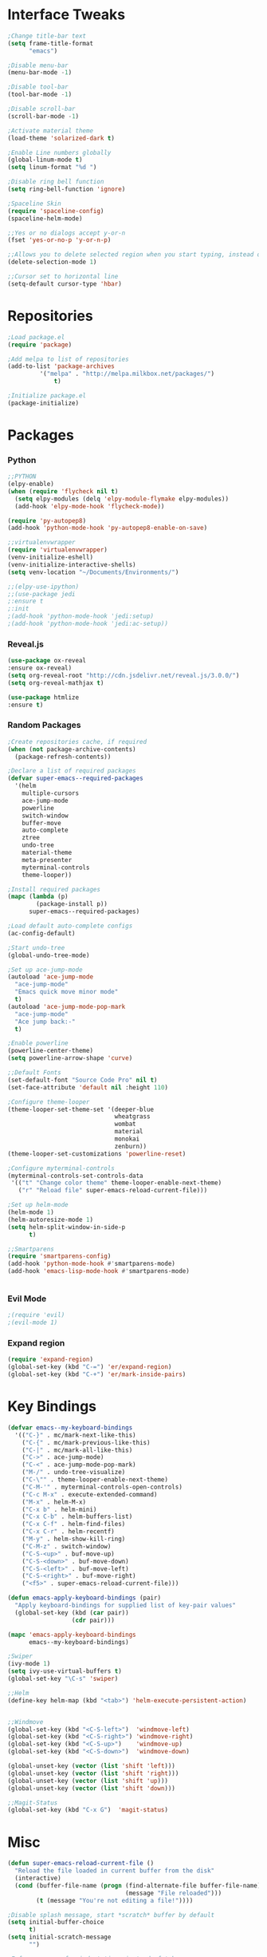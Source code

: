 

* Interface Tweaks
#+BEGIN_SRC emacs-lisp
;Change title-bar text
(setq frame-title-format
      "emacs")

;Disable menu-bar
(menu-bar-mode -1)

;Disable tool-bar
(tool-bar-mode -1)

;Disable scroll-bar
(scroll-bar-mode -1)

;Activate material theme
(load-theme 'solarized-dark t)

;Enable Line numbers globally
(global-linum-mode t)
(setq linum-format "%d ")

;Disable ring bell function
(setq ring-bell-function 'ignore)

;Spaceline Skin
(require 'spaceline-config)
(spaceline-helm-mode)

;;Yes or no dialogs accept y-or-n
(fset 'yes-or-no-p 'y-or-n-p)

;;Allows you to delete selected region when you start typing, instead of inserting text
(delete-selection-mode 1)

;;Cursor set to horizontal line
(setq-default cursor-type 'hbar) 
#+END_SRC
* Repositories
#+BEGIN_SRC emacs-lisp
;Load package.el
(require 'package)

;Add melpa to list of repositories
(add-to-list 'package-archives
	     '("melpa" . "http://melpa.milkbox.net/packages/") 
             t)

;Initialize package.el
(package-initialize)

#+END_SRC
* Packages
*** Python
#+BEGIN_SRC emacs-lisp
;;PYTHON
(elpy-enable)
(when (require 'flycheck nil t)
  (setq elpy-modules (delq 'elpy-module-flymake elpy-modules))
  (add-hook 'elpy-mode-hook 'flycheck-mode))

(require 'py-autopep8)
(add-hook 'python-mode-hook 'py-autopep8-enable-on-save)

;;virtualenvwrapper
(require 'virtualenvwrapper)
(venv-initialize-eshell)
(venv-initialize-interactive-shells)
(setq venv-location "~/Documents/Environments/")

;;(elpy-use-ipython)
;;(use-package jedi
;:ensure t
;:init 
;(add-hook 'python-mode-hook 'jedi:setup)
;(add-hook 'python-mode-hook 'jedi:ac-setup)) 
#+END_SRC
*** Reveal.js
#+BEGIN_SRC emacs-lisp
(use-package ox-reveal
:ensure ox-reveal)
(setq org-reveal-root "http://cdn.jsdelivr.net/reveal.js/3.0.0/")
(setq org-reveal-mathjax t)

(use-package htmlize
:ensure t)
#+END_SRC
*** Random Packages
#+BEGIN_SRC emacs-lisp
;Create repositories cache, if required
(when (not package-archive-contents)
  (package-refresh-contents))

;Declare a list of required packages
(defvar super-emacs--required-packages
  '(helm
    multiple-cursors
    ace-jump-mode
    powerline
    switch-window
    buffer-move
    auto-complete
    ztree
    undo-tree
    material-theme
    meta-presenter
    myterminal-controls
    theme-looper))

;Install required packages
(mapc (lambda (p)
        (package-install p))
      super-emacs--required-packages)

;Load default auto-complete configs
(ac-config-default)

;Start undo-tree
(global-undo-tree-mode)

;Set up ace-jump-mode
(autoload 'ace-jump-mode 
  "ace-jump-mode" 
  "Emacs quick move minor mode"
  t)
(autoload 'ace-jump-mode-pop-mark 
  "ace-jump-mode" 
  "Ace jump back:-"
  t)

;Enable powerline
(powerline-center-theme)
(setq powerline-arrow-shape 'curve)

;;Default Fonts
(set-default-font "Source Code Pro" nil t)
(set-face-attribute 'default nil :height 110)

;Configure theme-looper
(theme-looper-set-theme-set '(deeper-blue
                              wheatgrass
                              wombat
                              material
                              monokai
                              zenburn))
(theme-looper-set-customizations 'powerline-reset)

;Configure myterminal-controls
(myterminal-controls-set-controls-data
 '(("t" "Change color theme" theme-looper-enable-next-theme)
   ("r" "Reload file" super-emacs-reload-current-file)))

;Set up helm-mode
(helm-mode 1)
(helm-autoresize-mode 1)
(setq helm-split-window-in-side-p
      t)

;;Smartparens
(require 'smartparens-config)
(add-hook 'python-mode-hook #'smartparens-mode)
(add-hook 'emacs-lisp-mode-hook #'smartparens-mode)


#+END_SRC
*** Evil Mode
#+BEGIN_SRC emacs-lisp
  ;(require 'evil)
  ;(evil-mode 1)
#+END_SRC
*** Expand region
    #+BEGIN_SRC emacs-lisp
    (require 'expand-region)
    (global-set-key (kbd "C-=") 'er/expand-region)
    (global-set-key (kbd "C-+") 'er/mark-inside-pairs)
    #+END_SRC
* Key Bindings
   #+BEGIN_SRC emacs-lisp
(defvar emacs--my-keyboard-bindings 
  '(("C-}" . mc/mark-next-like-this)
    ("C-{" . mc/mark-previous-like-this)
    ("C-|" . mc/mark-all-like-this)
    ("C->" . ace-jump-mode)
    ("C-<" . ace-jump-mode-pop-mark)
    ("M-/" . undo-tree-visualize)
    ("C-\"" . theme-looper-enable-next-theme)
    ("C-M-'" . myterminal-controls-open-controls)
    ("C-c M-x" . execute-extended-command)
    ("M-x" . helm-M-x)
    ("C-x b" . helm-mini)
    ("C-x C-b" . helm-buffers-list)
    ("C-x C-f" . helm-find-files)
    ("C-x C-r" . helm-recentf)
    ("M-y" . helm-show-kill-ring)
    ("C-M-z" . switch-window)
    ("C-S-<up>" . buf-move-up)
    ("C-S-<down>" . buf-move-down)
    ("C-S-<left>" . buf-move-left)
    ("C-S-<right>" . buf-move-right)
    ("<f5>" . super-emacs-reload-current-file)))

(defun emacs-apply-keyboard-bindings (pair)
  "Apply keyboard-bindings for supplied list of key-pair values"
  (global-set-key (kbd (car pair))
                  (cdr pair)))

(mapc 'emacs-apply-keyboard-bindings
      emacs--my-keyboard-bindings)

;Swiper
(ivy-mode 1)
(setq ivy-use-virtual-buffers t)
(global-set-key "\C-s" 'swiper)

;;Helm
(define-key helm-map (kbd "<tab>") 'helm-execute-persistent-action)


;;Windmove
(global-set-key (kbd "<C-S-left>")  'windmove-left)
(global-set-key (kbd "<C-S-right>") 'windmove-right)
(global-set-key (kbd "<C-S-up>")    'windmove-up)
(global-set-key (kbd "<C-S-down>")  'windmove-down)

(global-unset-key (vector (list 'shift 'left)))
(global-unset-key (vector (list 'shift 'right)))
(global-unset-key (vector (list 'shift 'up)))
(global-unset-key (vector (list 'shift 'down)))

;;Magit-Status
(global-set-key (kbd "C-x G")  'magit-status)

#+END_SRC

* Misc
#+BEGIN_SRC emacs-lisp
(defun super-emacs-reload-current-file ()
  "Reload the file loaded in current buffer from the disk"
  (interactive)
  (cond (buffer-file-name (progn (find-alternate-file buffer-file-name)
                                 (message "File reloaded")))
        (t (message "You're not editing a file!"))))

;Disable splash message, start *scratch* buffer by default
(setq initial-buffer-choice 
      t)
(setq initial-scratch-message 
      "")

;Enforce spaces for indentation, instead of tabs
(setq-default indent-tabs-mode 
              nil)

;Enable show-paren-mode
(show-paren-mode)

;Enable winner-mode
(winner-mode t)

;;Disable Line numbers for .org files
(defun nolinum()
  (interactive)
  (message "Deactivated linum mode")
  (global-linum-mode 0)
  (linum-mode 0)
  )
(global-set-key (kbd "<f6>") 'nolinum)
(add-hook 'org-mode-hook 'nolinum)


;;Org-mode Bullets
(require 'org-bullets)
(add-hook 'org-mode-hook (lambda () (org-bullets-mode 1)))

;; fontify code in code blocks
(setq org-src-fontify-natively t)
#+END_SRC
